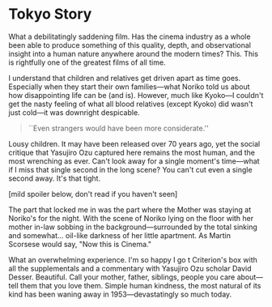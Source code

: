 #+options: exclude-html-head:property="theme-color"
#+html_head: <meta name="theme-color" property="theme-color" content="#ffffff">
#+html_head: <link rel="stylesheet" type="text/css" href="../drama.css">
#+options: preview-generate:t rss-prefix:(Film)
#+date: 6; 12024 H.E.
* Tokyo Story

#+begin_export html
<img class="image movie-poster" src="poster.jpg">
#+end_export

What a debilitatingly saddening film. Has the cinema industry as a whole been
able to produce something of this quality, depth, and observational insight into
a human nature anywhere around the modern times? This. This is rightfully one of
the greatest films of all time.

I understand that children and relatives get driven apart as time
goes. Especially when they start their own families—what Noriko told us about
how disappointing life can be (and is). However, much like Kyoko—I couldn't get
the nasty feeling of what all blood relatives (except Kyoko) did wasn't just
cold—it was downright despicable.

#+begin_quote
``Even strangers would have been more considerate.''
#+end_quote

Lousy children. It may have been released over 70 years ago, yet the social
critique that Yasujiro Ozu captured here remains the most human, and the most
wrenching as ever. Can't look away for a single moment's time—what if I miss
that single second in the long scene? You can't cut even a single second
away. It's that tight.

[mild spoiler below, don't read if you haven't seen] 

The part that locked me in was the part where the Mother was staying at Noriko's
for the night. With the scene of Noriko lying on the floor with her mother
in-law sobbing in the background—surrounded by the total sinking and
somewhat... oil-like darkness of her little apartment. As Martin Scorsese would
say, "Now this is Cinema."

What an overwhelming experience. I'm so happy I go t Criterion's box with all
the supplementals and a commentary with Yasujiro Ozu scholar David
Desser. Beautiful. Call your mother, father, siblings, people you care
about—tell them that you love them. Simple human kindness, the most natural of
its kind has been waning away in 1953—devastatingly so much today.
